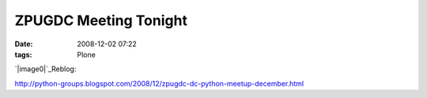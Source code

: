 ZPUGDC Meeting Tonight
######################
:date: 2008-12-02 07:22
:tags: Plone

`|image0|`_\ Reblog:

`http://python-groups.blogspot.com/2008/12/zpugdc-dc-python-meetup-december.html`_

.. _|image1|: http://aclark4life.files.wordpress.com/2008/12/plone-python-zope.png
.. _`http://python-groups.blogspot.com/2008/12/zpugdc-dc-python-meetup-december.html`: http://python-groups.blogspot.com/2008/12/zpugdc-dc-python-meetup-december.html

.. |image0| image:: http://aclark4life.files.wordpress.com/2008/12/plone-python-zope.png
.. |image1| image:: http://aclark4life.files.wordpress.com/2008/12/plone-python-zope.png
